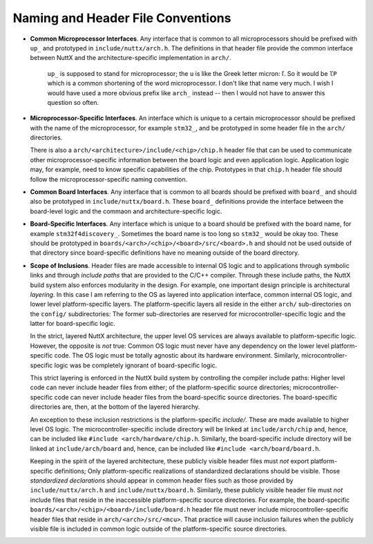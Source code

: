 ==================================
Naming and Header File Conventions
==================================

-  **Common Microprocessor Interfaces**. Any interface that is
   common to all microprocessors should be prefixed with ``up_``
   and prototyped in ``include/nuttx/arch.h``. The definitions in
   that header file provide the common interface between NuttX and
   the architecture-specific implementation in ``arch/``.

      ``up_`` is supposed to stand for microprocessor; the ``u``
      is like the Greek letter micron: ľ. So it would be ``ľP``
      which is a common shortening of the word microprocessor. I
      don't like that name very much. I wish I would have used a
      more obvious prefix like ``arch_`` instead -- then I would
      not have to answer this question so often.

-  **Microprocessor-Specific Interfaces**. An interface which is
   unique to a certain microprocessor should be prefixed with the
   name of the microprocessor, for example ``stm32_``, and be
   prototyped in some header file in the ``arch/`` directories.

   There is also a ``arch/<architecture>/include/<chip>/chip.h``
   header file that can be used to communicate other
   microprocessor-specific information between the board logic and
   even application logic. Application logic may, for example,
   need to know specific capabilities of the chip. Prototypes in
   that ``chip.h`` header file should follow the
   microprocessor-specific naming convention.

-  **Common Board Interfaces**. Any interface that is common to
   all boards should be prefixed with ``board_`` and should also
   be prototyped in ``include/nuttx/board.h``. These ``board_``
   definitions provide the interface between the board-level logic
   and the commaon and architecture-specific logic.

-  **Board-Specific Interfaces**. Any interface which is unique to
   a board should be prefixed with the board name, for example
   ``stm32f4discovery_``. Sometimes the board name is too long so
   ``stm32_`` would be okay too. These should be prototyped in
   ``boards/<arch>/<chip>/<board>/src/<board>.h`` and should not
   be used outside of that directory since board-specific
   definitions have no meaning outside of the board directory.

-  **Scope of Inclusions**. Header files are made accessible to
   internal OS logic and to applications through symbolic links
   and through *include paths* that are provided to the C/C++
   compiler. Through these include paths, the NuttX build system
   also enforces modularity in the design. For example, one
   important design principle is architectural *layering*. In this
   case I am referring to the OS as layered into application
   interface, common internal OS logic, and lower level
   platform-specific layers. The platform-specific layers all
   reside in the either ``arch/`` sub-directories on the
   ``config/`` subdirectories: The former sub-directories are
   reserved for microcontroller-specific logic and the latter for
   board-specific logic.

   In the strict, layered NuttX architecture, the upper level OS
   services are always available to platform-specific logic.
   However, the opposite is *not* true: Common OS logic must never
   have any dependency on the lower level platform-specific code.
   The OS logic must be totally agnostic about its hardware
   environment. Similarly, microcontroller-specific logic was be
   completely ignorant of board-specific logic.

   This strict layering is enforced in the NuttX build system by
   controlling the compiler include paths: Higher level code can
   never include header files from either; of the
   platform-specific source directories; microcontroller-specific
   code can never include header files from the board-specific
   source directories. The board-specific directories are, then,
   at the bottom of the layered hierarchy.

   An exception to these inclusion restrictions is the
   platform-specific *include/*. These are made available to
   higher level OS logic. The microcontroller-specific include
   directory will be linked at ``include/arch/chip`` and, hence,
   can be included like ``#include <arch/hardware/chip.h``.
   Similarly, the board-specific include directory will be linked
   at ``include/arch/board`` and, hence, can be included like
   ``#include <arch/board/board.h``.

   Keeping in the spirit of the layered architecture, these
   publicly visible header files must *not* export
   platform-specific definitions; Only platform-specific
   realizations of standardized declarations should be visible.
   Those *standardized declarations* should appear in common
   header files such as those provided by ``include/nuttx/arch.h``
   and ``include/nuttx/board.h``. Similarly, these publicly
   visible header file must *not* include files that reside in the
   inaccessible platform-specific source directories. For example,
   the board-specific
   ``boards/<arch>/<chip>/<board>/include/board.h`` header file
   must never include microcontroller-specific header files that
   reside in ``arch/<arch>/src/<mcu>``. That practice will cause
   inclusion failures when the publicly visible file is included
   in common logic outside of the platform-specific source
   directories.


